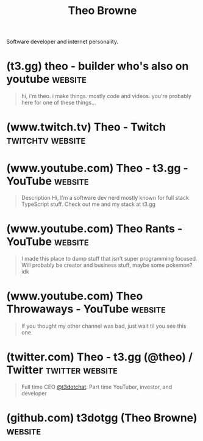 :PROPERTIES:
:ID:       5d0dffb9-6b17-4cd1-bcc6-cb0c2427f335
:END:
#+title: Theo Browne
#+filetags: :people:

Software developer and internet personality.
* (t3.gg) theo - builder who's also on youtube                      :website:
:PROPERTIES:
:ID:       bf9a2595-a254-4b55-a7af-6b5ed5871829
:ROAM_REFS: https://t3.gg/
:END:

#+begin_quote
  hi, i'm theo. i make things. mostly code and videos. you're probably here for one of these things...
#+end_quote
* (www.twitch.tv) Theo - Twitch                            :twitchtv:website:
:PROPERTIES:
:ID:       1d81b3e2-3547-4ba2-a0e7-d53a1d1cdf30
:ROAM_REFS: https://www.twitch.tv/theo
:END:
* (www.youtube.com) Theo - t3․gg - YouTube                          :website:
:PROPERTIES:
:ID:       3c04e971-6738-4e2e-8ae2-efd1a0f6dbd9
:ROAM_REFS: https://www.youtube.com/@t3dotgg https://www.youtube.com/c/theobrowne1017
:END:

#+begin_quote
  Description Hi, I'm a software dev nerd mostly known for full stack TypeScript stuff. Check out me and my stack at t3.gg
#+end_quote
* (www.youtube.com) Theo Rants - YouTube                            :website:
:PROPERTIES:
:ID:       b1af17be-622a-4f1b-91ae-fb212adac53f
:ROAM_REFS: https://www.youtube.com/@theorants
:END:

#+begin_quote
  I made this place to dump stuff that isn't super programming focused. Will probably be creator and business stuff, maybe some pokemon? idk
#+end_quote
* (www.youtube.com) Theo Throwaways - YouTube                       :website:
:PROPERTIES:
:ID:       7c69b3c0-fe00-4b12-b800-f8e2e95d295b
:ROAM_REFS: https://www.youtube.com/@theothrowaways
:END:

#+begin_quote
  If you thought my other channel was bad, just wait til you see this one.
#+end_quote
* (twitter.com) Theo - t3.gg (@theo) / Twitter              :twitter:website:
:PROPERTIES:
:ID:       e2debb19-2426-4d52-845d-df78fe2c2d4d
:ROAM_REFS: https://twitter.com/theo https://x.com/theo
:END:

#+begin_quote
  Full time CEO [[https://x.com/t3dotchat][@t3dotchat]]. Part time YouTuber, investor, and developer
#+end_quote
* (github.com) t3dotgg (Theo Browne)                                :website:
:PROPERTIES:
:ID:       db390781-17e8-48e4-97cb-269c65ffb3aa
:ROAM_REFS: https://github.com/t3dotgg
:END:
